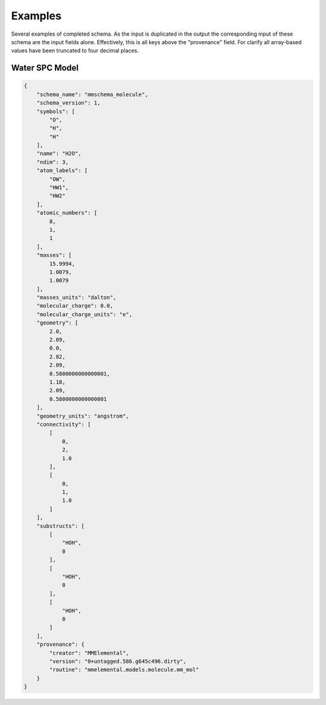 Examples
========

Several examples of completed schema. As the input is duplicated in the output
the corresponding input of these schema are the input fields alone.
Effectively, this is all keys above the "provenance" field. For clarify all
array-based values have been truncated to four decimal places.

Water SPC Model
~~~~~~~~~~~~~~~~

.. code:: python

    {
        "schema_name": "mmschema_molecule",
        "schema_version": 1,
        "symbols": [
            "O",
            "H",
            "H"
        ],
        "name": "H2O",
        "ndim": 3,
        "atom_labels": [
            "OW",
            "HW1",
            "HW2"
        ],
        "atomic_numbers": [
            8,
            1,
            1
        ],
        "masses": [
            15.9994,
            1.0079,
            1.0079
        ],
        "masses_units": "dalton",
        "molecular_charge": 0.0,
        "molecular_charge_units": "e",
        "geometry": [
            2.0,
            2.09,
            0.0,
            2.82,
            2.09,
            0.5800000000000001,
            1.18,
            2.09,
            0.5800000000000001
        ],
        "geometry_units": "angstrom",
        "connectivity": [
            [
                0,
                2,
                1.0
            ],
            [
                0,
                1,
                1.0
            ]
        ],
        "substructs": [
            [
                "HOH",
                0
            ],
            [
                "HOH",
                0
            ],
            [
                "HOH",
                0
            ]
        ],
        "provenance": {
            "creator": "MMElemental",
            "version": "0+untagged.586.g645c496.dirty",
            "routine": "mmelemental.models.molecule.mm_mol"
        }
    }
